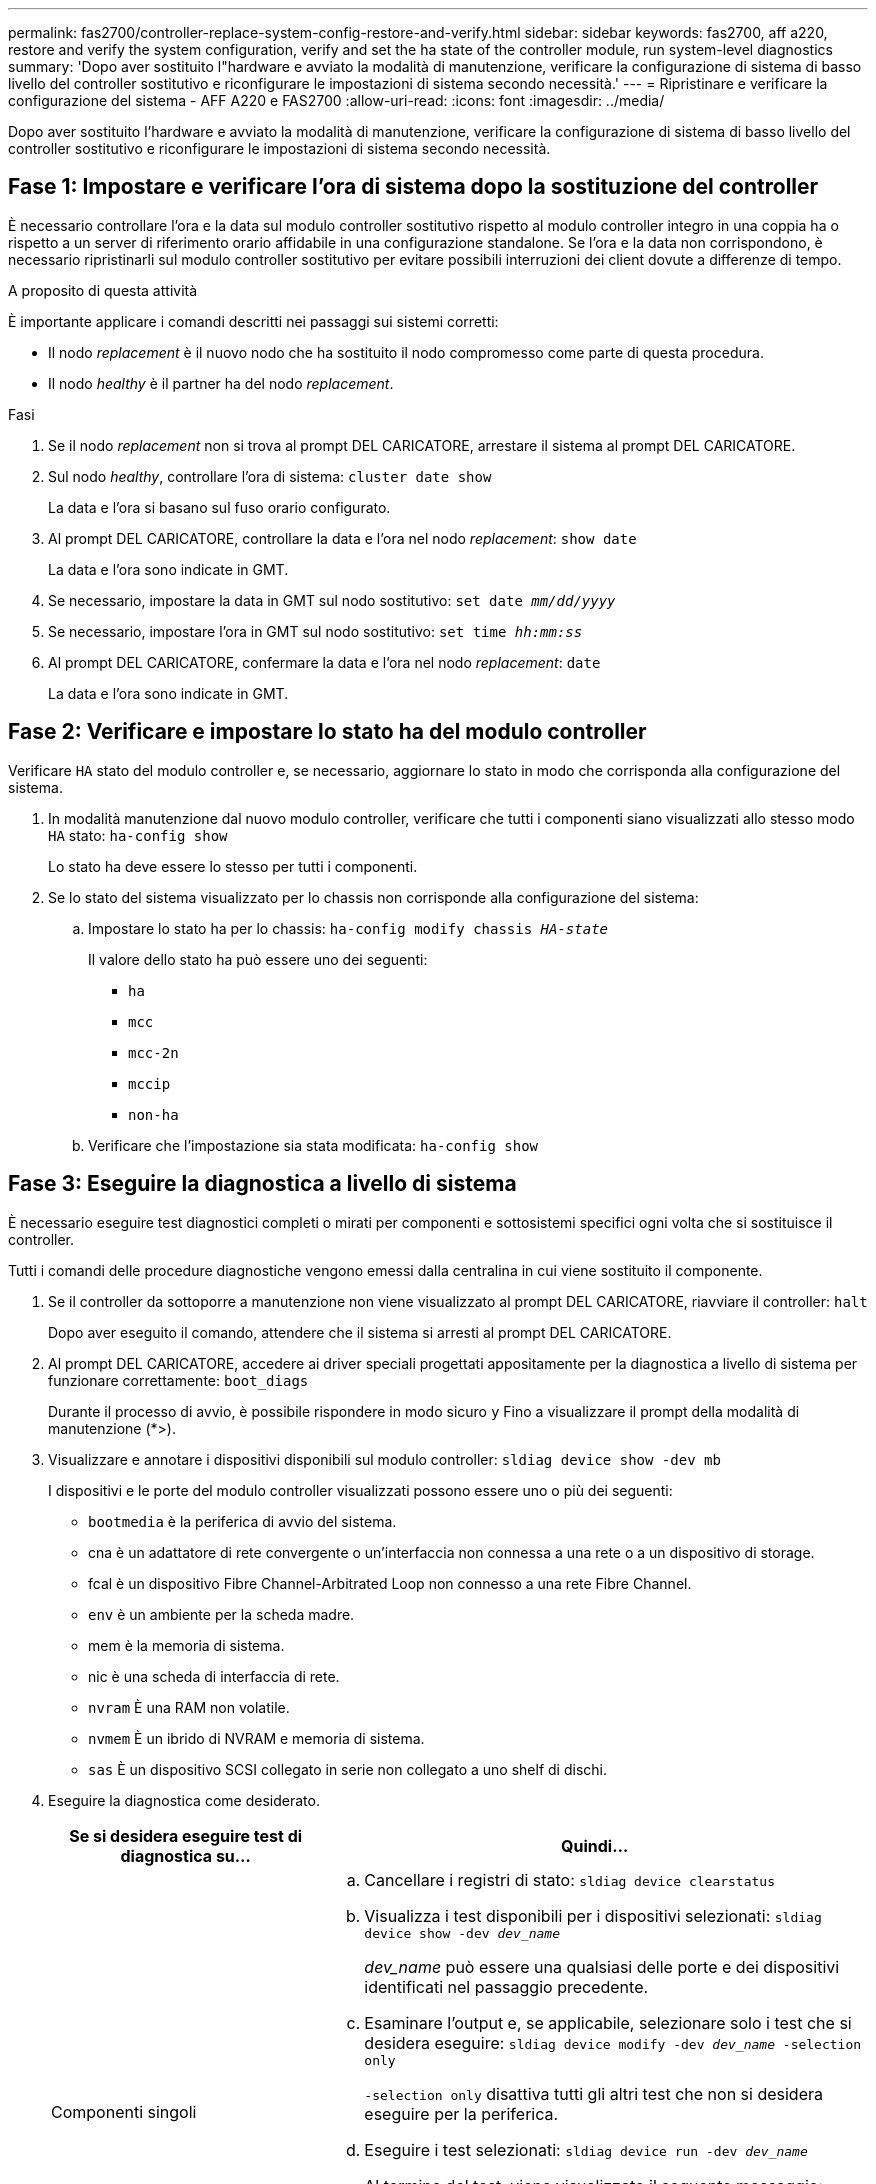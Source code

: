 ---
permalink: fas2700/controller-replace-system-config-restore-and-verify.html 
sidebar: sidebar 
keywords: fas2700, aff a220, restore and verify the system configuration, verify and set the ha state of the controller module, run system-level diagnostics 
summary: 'Dopo aver sostituito l"hardware e avviato la modalità di manutenzione, verificare la configurazione di sistema di basso livello del controller sostitutivo e riconfigurare le impostazioni di sistema secondo necessità.' 
---
= Ripristinare e verificare la configurazione del sistema - AFF A220 e FAS2700
:allow-uri-read: 
:icons: font
:imagesdir: ../media/


[role="lead"]
Dopo aver sostituito l'hardware e avviato la modalità di manutenzione, verificare la configurazione di sistema di basso livello del controller sostitutivo e riconfigurare le impostazioni di sistema secondo necessità.



== Fase 1: Impostare e verificare l'ora di sistema dopo la sostituzione del controller

È necessario controllare l'ora e la data sul modulo controller sostitutivo rispetto al modulo controller integro in una coppia ha o rispetto a un server di riferimento orario affidabile in una configurazione standalone. Se l'ora e la data non corrispondono, è necessario ripristinarli sul modulo controller sostitutivo per evitare possibili interruzioni dei client dovute a differenze di tempo.

.A proposito di questa attività
È importante applicare i comandi descritti nei passaggi sui sistemi corretti:

* Il nodo _replacement_ è il nuovo nodo che ha sostituito il nodo compromesso come parte di questa procedura.
* Il nodo _healthy_ è il partner ha del nodo _replacement_.


.Fasi
. Se il nodo _replacement_ non si trova al prompt DEL CARICATORE, arrestare il sistema al prompt DEL CARICATORE.
. Sul nodo _healthy_, controllare l'ora di sistema: `cluster date show`
+
La data e l'ora si basano sul fuso orario configurato.

. Al prompt DEL CARICATORE, controllare la data e l'ora nel nodo _replacement_: `show date`
+
La data e l'ora sono indicate in GMT.

. Se necessario, impostare la data in GMT sul nodo sostitutivo: `set date _mm/dd/yyyy_`
. Se necessario, impostare l'ora in GMT sul nodo sostitutivo: `set time _hh:mm:ss_`
. Al prompt DEL CARICATORE, confermare la data e l'ora nel nodo _replacement_: `date`
+
La data e l'ora sono indicate in GMT.





== Fase 2: Verificare e impostare lo stato ha del modulo controller

Verificare `HA` stato del modulo controller e, se necessario, aggiornare lo stato in modo che corrisponda alla configurazione del sistema.

. In modalità manutenzione dal nuovo modulo controller, verificare che tutti i componenti siano visualizzati allo stesso modo `HA` stato: `ha-config show`
+
Lo stato ha deve essere lo stesso per tutti i componenti.

. Se lo stato del sistema visualizzato per lo chassis non corrisponde alla configurazione del sistema:
+
.. Impostare lo stato ha per lo chassis: `ha-config modify chassis _HA-state_`
+
Il valore dello stato ha può essere uno dei seguenti:

+
*** `ha`
*** `mcc`
*** `mcc-2n`
*** `mccip`
*** `non-ha`


.. Verificare che l'impostazione sia stata modificata: `ha-config show`






== Fase 3: Eseguire la diagnostica a livello di sistema

È necessario eseguire test diagnostici completi o mirati per componenti e sottosistemi specifici ogni volta che si sostituisce il controller.

Tutti i comandi delle procedure diagnostiche vengono emessi dalla centralina in cui viene sostituito il componente.

. Se il controller da sottoporre a manutenzione non viene visualizzato al prompt DEL CARICATORE, riavviare il controller: `halt`
+
Dopo aver eseguito il comando, attendere che il sistema si arresti al prompt DEL CARICATORE.

. Al prompt DEL CARICATORE, accedere ai driver speciali progettati appositamente per la diagnostica a livello di sistema per funzionare correttamente: `boot_diags`
+
Durante il processo di avvio, è possibile rispondere in modo sicuro `y` Fino a visualizzare il prompt della modalità di manutenzione (*>).

. Visualizzare e annotare i dispositivi disponibili sul modulo controller: `sldiag device show -dev mb`
+
I dispositivi e le porte del modulo controller visualizzati possono essere uno o più dei seguenti:

+
** `bootmedia` è la periferica di avvio del sistema.
** cna è un adattatore di rete convergente o un'interfaccia non connessa a una rete o a un dispositivo di storage.
** fcal è un dispositivo Fibre Channel-Arbitrated Loop non connesso a una rete Fibre Channel.
** `env` è un ambiente per la scheda madre.
** mem è la memoria di sistema.
** nic è una scheda di interfaccia di rete.
** `nvram` È una RAM non volatile.
** `nvmem` È un ibrido di NVRAM e memoria di sistema.
** `sas` È un dispositivo SCSI collegato in serie non collegato a uno shelf di dischi.


. Eseguire la diagnostica come desiderato.
+
[cols="1,2"]
|===
| Se si desidera eseguire test di diagnostica su... | Quindi... 


 a| 
Componenti singoli
 a| 
.. Cancellare i registri di stato: `sldiag device clearstatus`
.. Visualizza i test disponibili per i dispositivi selezionati: `sldiag device show -dev _dev_name_`
+
_dev_name_ può essere una qualsiasi delle porte e dei dispositivi identificati nel passaggio precedente.

.. Esaminare l'output e, se applicabile, selezionare solo i test che si desidera eseguire: `sldiag device modify -dev _dev_name_ -selection only`
+
`-selection only` disattiva tutti gli altri test che non si desidera eseguire per la periferica.

.. Eseguire i test selezionati: `sldiag device run -dev _dev_name_`
+
Al termine del test, viene visualizzato il seguente messaggio:

+
[listing]
----
*> <SLDIAG:_ALL_TESTS_COMPLETED>
----
.. Verificare che nessun test abbia avuto esito negativo: `sldiag device status -dev _dev_name_ -long -state failed`
+
La diagnostica a livello di sistema riporta al prompt se non ci sono errori di test o elenca lo stato completo degli errori risultanti dal test del componente.





 a| 
Più componenti contemporaneamente
 a| 
.. Esaminare i dispositivi attivati e disattivati nell'output della procedura precedente e determinare quali si desidera eseguire contemporaneamente.
.. Elencare i singoli test per il dispositivo: `sldiag device show -dev _dev_name_`
.. Esaminare l'output e, se applicabile, selezionare solo i test che si desidera eseguire: `sldiag device modify -dev _dev_name_ -selection only`
+
-selection disattiva solo tutti gli altri test che non si desidera eseguire per la periferica.

.. Verificare che i test siano stati modificati: `sldiag device show`
.. Ripetere questi passaggi secondari per ciascun dispositivo che si desidera eseguire contemporaneamente.
.. Eseguire la diagnostica su tutti i dispositivi: `sldiag device run`
+

NOTE: Non aggiungere o modificare le voci dopo aver avviato la diagnostica.

+
Al termine del test, viene visualizzato il seguente messaggio:

+
[listing]
----
*> <SLDIAG:_ALL_TESTS_COMPLETED>
----
.. Verificare che non vi siano problemi hardware sul controller: `sldiag device status -long -state failed`
+
La diagnostica a livello di sistema riporta al prompt se non ci sono errori di test o elenca lo stato completo degli errori risultanti dal test del componente.



|===
. Procedere in base al risultato del passaggio precedente.
+
[cols="1,2"]
|===
| Se il test di diagnostica a livello di sistema... | Quindi... 


 a| 
Sono stati completati senza guasti
 a| 
.. Cancellare i registri di stato: `sldiag device clearstatus`
.. Verificare che il registro sia stato cancellato: `sldiag device status`
+
Viene visualizzata la seguente risposta predefinita:

+
[listing]
----
SLDIAG: No log messages are present.
----
.. Uscire dalla modalità di manutenzione: `halt`
+
Il sistema visualizza il prompt DEL CARICATORE.

+
La diagnostica a livello di sistema è stata completata.





 a| 
Ha causato alcuni errori di test
 a| 
Determinare la causa del problema.

.. Uscire dalla modalità di manutenzione: `halt`
.. Eseguire un arresto pulito, quindi scollegare gli alimentatori.
.. Verificare di aver osservato tutte le considerazioni identificate per l'esecuzione della diagnostica a livello di sistema, che i cavi siano collegati saldamente e che i componenti hardware siano installati correttamente nel sistema di storage.
.. Ricollegare gli alimentatori, quindi accendere il sistema storage.
.. Eseguire nuovamente il test di diagnostica a livello di sistema.


|===

